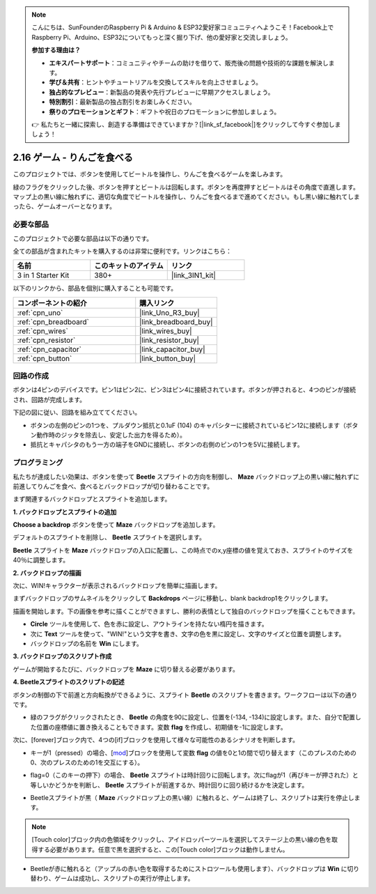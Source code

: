 .. note::

    こんにちは、SunFounderのRaspberry Pi & Arduino & ESP32愛好家コミュニティへようこそ！Facebook上でRaspberry Pi、Arduino、ESP32についてもっと深く掘り下げ、他の愛好家と交流しましょう。

    **参加する理由は？**

    - **エキスパートサポート**：コミュニティやチームの助けを借りて、販売後の問題や技術的な課題を解決します。
    - **学び＆共有**：ヒントやチュートリアルを交換してスキルを向上させましょう。
    - **独占的なプレビュー**：新製品の発表や先行プレビューに早期アクセスしましょう。
    - **特別割引**：最新製品の独占割引をお楽しみください。
    - **祭りのプロモーションとギフト**：ギフトや祝日のプロモーションに参加しましょう。

    👉 私たちと一緒に探索し、創造する準備はできていますか？[|link_sf_facebook|]をクリックして今すぐ参加しましょう！

.. _sh_eat_apple:

2.16 ゲーム - りんごを食べる
==============================

このプロジェクトでは、ボタンを使用してビートルを操作し、りんごを食べるゲームを楽しみます。

緑のフラグをクリックした後、ボタンを押すとビートルは回転します。ボタンを再度押すとビートルはその角度で直進します。マップ上の黒い線に触れずに、適切な角度でビートルを操作し、りんごを食べるまで進めてください。もし黒い線に触れてしまったら、ゲームオーバーとなります。

.. image:: img/14_apple.png

必要な部品
---------------------

このプロジェクトで必要な部品は以下の通りです。

全ての部品が含まれたキットを購入するのは非常に便利です。リンクはこちら：

.. list-table::
    :widths: 20 20 20
    :header-rows: 1

    *   - 名前
        - このキットのアイテム
        - リンク
    *   - 3 in 1 Starter Kit
        - 380+
        - |link_3IN1_kit|

以下のリンクから、部品を個別に購入することも可能です。

.. list-table::
    :widths: 30 20
    :header-rows: 1

    *   - コンポーネントの紹介
        - 購入リンク

    *   - :ref:`cpn_uno`
        - |link_Uno_R3_buy|
    *   - :ref:`cpn_breadboard`
        - |link_breadboard_buy|
    *   - :ref:`cpn_wires`
        - |link_wires_buy|
    *   - :ref:`cpn_resistor`
        - |link_resistor_buy|
    *   - :ref:`cpn_capacitor`
        - |link_capacitor_buy|
    *   - :ref:`cpn_button`
        - |link_button_buy|

回路の作成
-----------------------

ボタンは4ピンのデバイスです。ピン1はピン2に、ピン3はピン4に接続されています。ボタンが押されると、4つのピンが接続され、回路が完成します。

.. image:: img/5_buttonc.png

下記の図に従い、回路を組み立ててください。

* ボタンの左側のピンの1つを、プルダウン抵抗と0.1uF (104) のキャパシターに接続されているピン12に接続します（ボタン動作時のジッタを除去し、安定した出力を得るため）。
* 抵抗とキャパシタのもう一方の端子をGNDに接続し、ボタンの右側のピンの1つを5Vに接続します。

.. image:: img/circuit/button_circuit.png


プログラミング
------------------

私たちが達成したい効果は、ボタンを使って **Beetle** スプライトの方向を制御し、 **Maze** バックドロップ上の黒い線に触れずに前進してりんごを食べ、食べるとバックドロップが切り替わることです。

まず関連するバックドロップとスプライトを追加します。

**1. バックドロップとスプライトの追加**

**Choose a backdrop** ボタンを使って **Maze** バックドロップを追加します。

.. image:: img/14_backdrop.png

デフォルトのスプライトを削除し、 **Beetle** スプライトを選択します。

.. image:: img/14_sprite.png

**Beetle** スプライトを **Maze** バックドロップの入口に配置し、この時点でのx,y座標の値を覚えておき、スプライトのサイズを40％に調整します。

.. image:: img/14_sprite1.png

**2. バックドロップの描画**

次に、WIN!キャラクターが表示されるバックドロップを簡単に描画します。

まずバックドロップのサムネイルをクリックして **Backdrops** ページに移動し、blank backdrop1をクリックします。

.. image:: img/14_paint_back.png
    :width: 800

描画を開始します。下の画像を参考に描くことができますし、勝利の表情として独自のバックドロップを描くこともできます。

* **Circle** ツールを使用して、色を赤に設定し、アウトラインを持たない楕円を描きます。
* 次に **Text** ツールを使って、\"WIN!\"という文字を書き、文字の色を黒に設定し、文字のサイズと位置を調整します。
* バックドロップの名前を **Win** にします。

.. image:: img/14_win.png

**3. バックドロップのスクリプト作成**

ゲームが開始するたびに、バックドロップを **Maze** に切り替える必要があります。

.. image:: img/14_switchback.png

**4. Beetleスプライトのスクリプトの記述**

ボタンの制御の下で前進と方向転換ができるように、スプライト **Beetle** のスクリプトを書きます。ワークフローは以下の通りです。

* 緑のフラグがクリックされたとき、 **Beetle** の角度を90に設定し、位置を(-134, -134)に設定します。また、自分で配置した位置の座標値に置き換えることもできます。変数 **flag** を作成し、初期値を-1に設定します。

.. image:: img/14_bee1.png

次に、[forever]ブロック内で、4つの[if]ブロックを使用して様々な可能性のあるシナリオを判断します。

* キーが1（pressed）の場合、[`mod <https://en.scratch-wiki.info/wiki/Boolean_Block>`_]ブロックを使用して変数 **flag** の値を0と1の間で切り替えます（このプレスのための0、次のプレスのための1を交互にする）。

.. image:: img/14_bee2.png

* flag=0（このキーの押下）の場合、 **Beetle** スプライトは時計回りに回転します。次にflagが1（再びキーが押された）と等しいかどうかを判断し、 **Beetle** スプライトが前進するか、時計回りに回り続けるかを決定します。

.. image:: img/14_bee3.png

* Beetleスプライトが黒（ **Maze** バックドロップ上の黒い線）に触れると、ゲームは終了し、スクリプトは実行を停止します。

.. note::
    
    [Touch color]ブロック内の色領域をクリックし、アイドロッパーツールを選択してステージ上の黒い線の色を取得する必要があります。任意で黒を選択すると、この[Touch color]ブロックは動作しません。

.. image:: img/14_bee5.png

* Beetleが赤に触れると（アップルの赤い色を取得するためにストロツールも使用します）、バックドロップは **Win** に切り替わり、ゲームは成功し、スクリプトの実行が停止します。



.. image:: img/14_bee4.png




